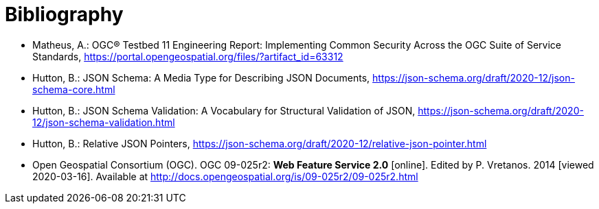[appendix]
:appendix-caption: Annex
[[Bibliography]]
= Bibliography

* [[ogc15-022]] Matheus, A.: OGC® Testbed 11 Engineering Report: Implementing Common Security Across the OGC Suite of Service Standards, https://portal.opengeospatial.org/files/?artifact_id=63312

* [[jsonschema-core]] Hutton, B.: JSON Schema: A Media Type for Describing JSON Documents, https://json-schema.org/draft/2020-12/json-schema-core.html

* [[jsonschema-validation]] Hutton, B.: JSON Schema Validation: A Vocabulary for Structural Validation of JSON, https://json-schema.org/draft/2020-12/json-schema-validation.html

* [[jsonschema-pointers]] Hutton, B.: Relative JSON Pointers, https://json-schema.org/draft/2020-12/relative-json-pointer.html

* [[WFS20]] Open Geospatial Consortium (OGC). OGC 09-025r2: **Web Feature Service 2.0** [online]. Edited by P. Vretanos. 2014 [viewed 2020-03-16]. Available at http://docs.opengeospatial.org/is/09-025r2/09-025r2.html
